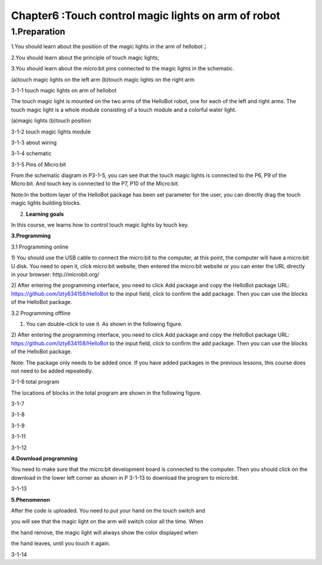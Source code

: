 Chapter6 :Touch control magic lights on arm of robot
====================================================================

1.Preparation
-------------------

1.You should learn about the position of the magic lights in the arm of
hellobot；

2.You should learn about the principle of touch magic lights;

3.You should learn about the micro:bit pins connected to the magic
lights in the schematic.

|image0| |image1|

(a)touch magic lights on the left arm (b)touch magic lights on the right
arm |image2|

3-1-1 touch magic lights on arm of hellobot

The touch magic light is mounted on the two arms of the HelloBot robot,
one for each of the left and right arms. The touch magic light is a
whole module consisting of a touch module and a colorful water light.

|image3| |image4|

(a)magic lights (b)touch position

3-1-2 touch magic lights module

|image5|

3-1-3 about wiring

|image6|

3-1-4 schematic

|image7|

3-1-5 Pins of Micro:bit

From the schematic diagram in P3-1-5, you can see that the touch magic
lights is connected to the P6, P9 of the Micro:bit. And touch key is
connected to the P7, P10 of the Micro:bit.

Note:In the bottom layer of the HelloBot package has been set parameter
for the user, you can directly drag the touch magic lights building
blocks.

2. **Learning goals**

In this course, we learns how to control touch magic lights by touch
key.

**3.Programming**

3.1 Programming online

1) You should use the USB cable to connect the micro:bit to the
computer, at this point, the computer will have a micro:bit U disk. You
need to open it, click micro:bit website, then entered the micro:bit
website or you can enter the URL directly in your browser:
http://microbit.org/

2) After entering the programming interface, you need to click Add
package and copy the HelloBot package URL:
https://github.com/lzty634158/HelloBot to the input field, click to
confirm the add package. Then you can use the blocks of the HelloBot
package.

3.2 Programming offline

1) You can double-click to use it. As shown in the following figure.

|image8|

2) After entering the programming interface, you need to click Add
package and copy the HelloBot package URL:
https://github.com/lzty634158/HelloBot to the input field, click to
confirm the add package. Then you can use the blocks of the HelloBot
package.

Note: The package only needs to be added once. If you have added
packages in the previous lessons, this course does not need to be added
repeatedly.

|image9|

3-1-6 total program

The locations of blocks in the total program are shown in the following
figure.

|image10|

3-1-7

|image11|

3-1-8

|image12|

3-1-9

|image13|

3-1-11

|image14|

3-1-12

**4.Download programming**

You need to make sure that the micro:bit development board is connected
to the computer. Then you should click on the download in the lower left
corner as shown in P 3-1-13 to download the program to micro:bit.

|image15|

3-1-13

**5.Phenomenon**

After the code is uploaded. You need to put your hand on the touch
switch and

you will see that the magic light on the arm will switch color all the
time. When

the hand remove, the magic light will always show the color displayed
when

the hand leaves, until you touch it again.

|image16| |image17|

|image18| |image19|

3-1-14

.. |image0| image:: ./chapter6/media/image1.png
   :width: 2.43611in
   :height: 1.98611in
.. |image1| image:: ./chapter6/media/image2.png
   :width: 2.69375in
   :height: 1.98264in
.. |image2| image:: ./chapter6/media/image3.png
   :width: 5.23958in
   :height: 5.11181in
.. |image3| image:: ./chapter6/media/image4.png
   :width: 2.20903in
   :height: 1.76736in
.. |image4| image:: ./chapter6/media/image5.png
   :width: 1.88681in
   :height: 1.78958in
.. |image5| image:: ./chapter6/media/image6.png
   :width: 5.19097in
   :height: 3.60903in
.. |image6| image:: ./chapter6/media/image7.png
   :width: 4.38472in
   :height: 1.60417in
.. |image7| image:: ./chapter6/media/image8.png
   :width: 5.76250in
   :height: 5.27778in
.. |image8| image:: ./chapter6/media/image9.png
   :width: 0.93472in
   :height: 0.79514in
.. |image9| image:: ./chapter6/media/image10.png
   :width: 5.75833in
   :height: 1.90764in
.. |image10| image:: ./chapter6/media/image11.png
   :width: 4.85694in
   :height: 4.14028in
.. |image11| image:: ./chapter6/media/image12.png
   :width: 4.80000in
   :height: 3.75764in
.. |image12| image:: ./chapter6/media/image13.png
   :width: 5.76806in
   :height: 3.70278in
.. |image13| image:: ./chapter6/media/image14.png
   :width: 5.03611in
   :height: 3.56042in
.. |image14| image:: ./chapter6/media/image15.png
   :width: 5.12708in
   :height: 4.50625in
.. |image15| image:: ./chapter6/media/image16.png
   :width: 5.76806in
   :height: 2.09097in
.. |image16| image:: ./chapter6/media/image17.png
   :width: 2.35417in
   :height: 1.91389in
.. |image17| image:: ./chapter6/media/image18.png
   :width: 2.40556in
   :height: 1.88542in
.. |image18| image:: ./chapter6/media/image19.png
   :width: 2.51111in
   :height: 1.96181in
.. |image19| image:: ./chapter6/media/image20.png
   :width: 2.39931in
   :height: 1.95278in
